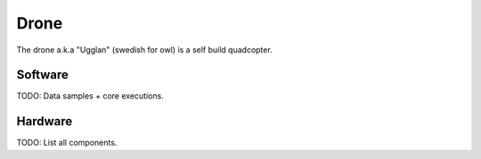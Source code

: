 Drone
************************
The drone a.k.a "Ugglan" (swedish for owl) is a self build
quadcopter.

Software
-------------------
TODO: Data samples + core executions.

Hardware
-------------------
TODO: List all components.